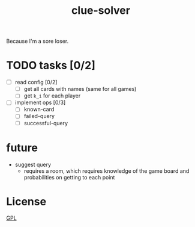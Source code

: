 #+TITLE: clue-solver

Because I'm a sore loser.

* TODO tasks [0/2]
- [ ] read config [0/2]
  - [ ] get all cards with names (same for all games)
  - [ ] get ~k_i~ for each player
- [ ] implement ops [0/3]
  - [ ] known-card
  - [ ] failed-query
  - [ ] successful-query

* future
- suggest query
  - requires a room, which requires knowledge of the game board and probabilities on getting to each point

* License
[[file:GPL.md][GPL]]
